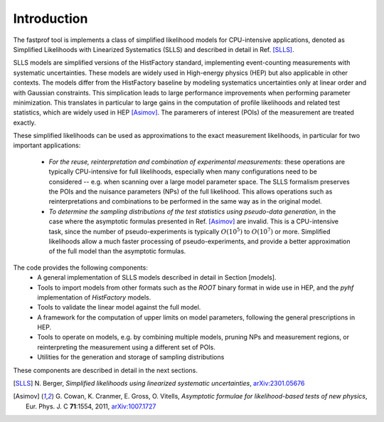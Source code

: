 .. _introduction:

Introduction
============

The fastprof tool is implements a class of simplified likelihood models for CPU-intensive applications, denoted as Simplified Likelihoods with Linearized Systematics (SLLS) and described in detail in Ref. [SLLS]_.

SLLS models are simplified versions of the HistFactory standard, implementing event-counting measurements with systematic uncertainties. These models are widely used in High-energy physics (HEP) but also applicable in other contexts.
The models differ from the HistFactory baseline by modeling systematics uncertainties only at linear order and with Gaussian constraints. This simplication leads to large performance improvements when performing parameter minimization. This translates in particular to large gains in the computation of profile likelihoods and related test statistics, which are widely used in HEP [Asimov]_. The paramerers of interest (POIs) of the measurement are treated exactly.

These simplified likelihoods can be used as approximations to the exact measurement likelihoods, in particular for two important applications:

  - *For the reuse, reinterpretation and combination of experimental measurements*: these operations are typically CPU-intensive for full likelihoods, especially when many configurations need to be considered -- e.g. when scanning over a large model parameter space. The SLLS formalism preserves the POIs and the nuisance parameters (NPs) of the full likelihood. This allows operations such as reinterpretations and combinations to be performed in the same way as in the original model.
  
  - *To determine the sampling distributions of the test statistics using pseudo-data generation*, in the case where the asymptotic formulas presented in Ref. [Asimov]_ are invalid. This is a CPU-intensive task, since the number of pseudo-experiments is typically :math:`O(10^5)` to :math:`O(10^7)` or more. Simplified likelihoods allow a much faster processing of pseudo-experiments, and provide a better approximation of the full model than the asymptotic formulas.

The code provides the following components:
  * A general implementation of SLLS models described in detail in Section [models].
  * Tools to import models from other formats such as the `ROOT` binary format in wide use in HEP, and the `pyhf` implementation of `HistFactory` models.
  * Tools to validate the linear model against the full model.
  * A framework for the computation of upper limits on model parameters, following the general prescriptions in HEP.
  * Tools to operate on models, e.g. by combining multiple models, pruning NPs and measurement regions, or reinterpreting the measurement using a different set of POIs.
  * Utilities for the generation and storage of sampling distributions

These components are described in detail in the next sections.

.. [SLLS] N\. Berger, *Simplified likelihoods using linearized systematic uncertainties*, `arXiv:2301.05676 <https://arxiv.org/abs/2301.05676>`_

.. [Asimov] G\. Cowan, K. Cranmer, E. Gross, O. Vitells, *Asymptotic formulae for likelihood-based tests of new physics*, Eur. Phys. J. C **71**:1554, 2011, `arXiv:1007.1727 <https://arxiv.org/abs/1007.1727>`_

